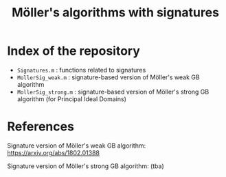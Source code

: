 #+TITLE: Möller's algorithms with signatures

* Index of the repository

- =Signatures.m= : functions related to signatures
- =MollerSig_weak.m= : signature-based version of Möller's weak GB algorithm
- =MollerSig_strong.m= : signature-based version of Möller's strong GB algorithm (for Principal Ideal Domains)

* References

Signature version of Möller's weak GB algorithm: [[https://arxiv.org/abs/1802.01388]]

Signature version of Möller's strong GB algorithm: (tba)
